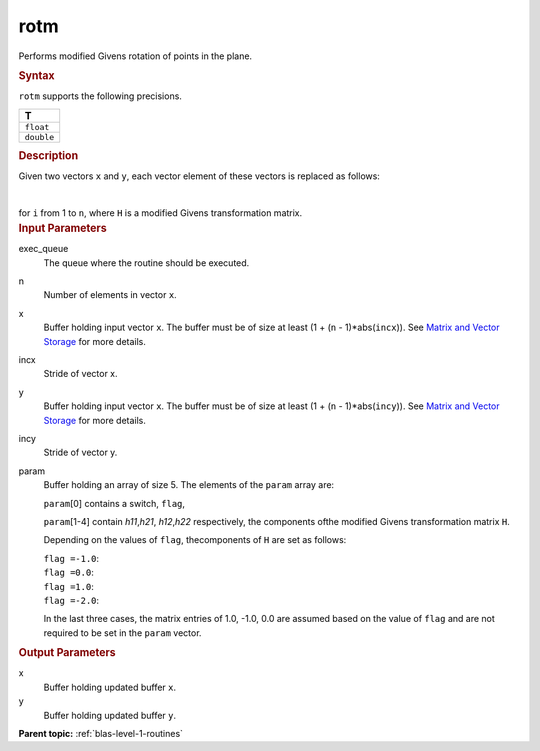 .. _rotm:

rotm
====


.. container::


   Performs modified Givens rotation of points in the plane.


   .. container:: section
      :name: GUID-F8F2E2EB-1704-454D-BE45-C055D6F4E7D6


      .. rubric:: Syntax
         :name: syntax
         :class: sectiontitle


      .. cpp:function::  void rotm(queue &exec_queue, std::int64_t n,      buffer<T,1> &x, std::int64_t incx, buffer<T,1> &y, std::int64_t      incy, buffer<T,1> &param)

      ``rotm`` supports the following precisions.


      .. list-table:: 
         :header-rows: 1

         * -  T 
         * -  ``float`` 
         * -  ``double`` 




.. container:: section
   :name: GUID-856650C6-2998-4452-A34A-DF6CB801087D


   .. rubric:: Description
      :name: description
      :class: sectiontitle


   Given two vectors ``x`` and ``y``, each vector element of these
   vectors is replaced as follows:


   | 
   | |image0|


   for ``i`` from 1 to ``n``, where ``H`` is a modified Givens
   transformation matrix.


.. container:: section
   :name: GUID-A615800D-734E-4997-BB91-1C76AEEE9EC2


   .. rubric:: Input Parameters
      :name: input-parameters
      :class: sectiontitle


   exec_queue
      The queue where the routine should be executed.


   n
      Number of elements in vector ``x``.


   x
      Buffer holding input vector ``x``. The buffer must be of size at
      least (1 + (``n`` - 1)*abs(``incx``)). See `Matrix and Vector
      Storage <../matrix-storage.html>`__ for
      more details.


   incx
      Stride of vector x.


   y
      Buffer holding input vector ``x``. The buffer must be of size at
      least (1 + (``n`` - 1)*abs(``incy``)). See `Matrix and Vector
      Storage <../matrix-storage.html>`__ for
      more details.


   incy
      Stride of vector y.


   param
      Buffer holding an array of size 5. The elements of the ``param``
      array are:


      ``param``\ [0] contains a switch, ``flag``,


      ``param``\ [1-4] contain *h\ 11*,\ *h\ 21*, *h\ 12*,\ *h\ 22*
      respectively, the components ofthe modified Givens transformation
      matrix ``H``.


      Depending on the values of ``flag``, thecomponents of ``H`` are
      set as follows:


      | ``flag =``\ ``-1.0``:
      | |image1|


      | ``flag =``\ ``0.0``:
      | |image2|


      | ``flag =``\ ``1.0``:
      | |image3|


      | ``flag =``\ ``-2.0``:
      | |image4|


      In the last three cases, the matrix entries of 1.0, -1.0, 0.0 are
      assumed based on the value of ``flag`` and are not required to be
      set in the ``param`` vector.


.. container:: section
   :name: GUID-062D805B-68FF-41F6-8D9A-329C92A77EA3


   .. rubric:: Output Parameters
      :name: output-parameters
      :class: sectiontitle


   x
      Buffer holding updated buffer ``x``.


   y
      Buffer holding updated buffer ``y``.


.. container:: familylinks


   .. container:: parentlink


      **Parent topic:** :ref:`blas-level-1-routines`
      


.. container::


.. |image0| image:: ../equations/GUID-608D9BA6-827F-48DE-A01F-0EE5991F7ee1.png
.. |image1| image:: ../equations/GUID-608D9BA6-827F-48DE-A01F-0EE5991F7ee2.png
.. |image2| image:: ../equations/GUID-608D9BA6-827F-48DE-A01F-0EE5991F7ee3.png
.. |image3| image:: ../equations/GUID-608D9BA6-827F-48DE-A01F-0EE5991F7ee4.png
.. |image4| image:: ../equations/GUID-608D9BA6-827F-48DE-A01F-0EE5991F7ee5.png

